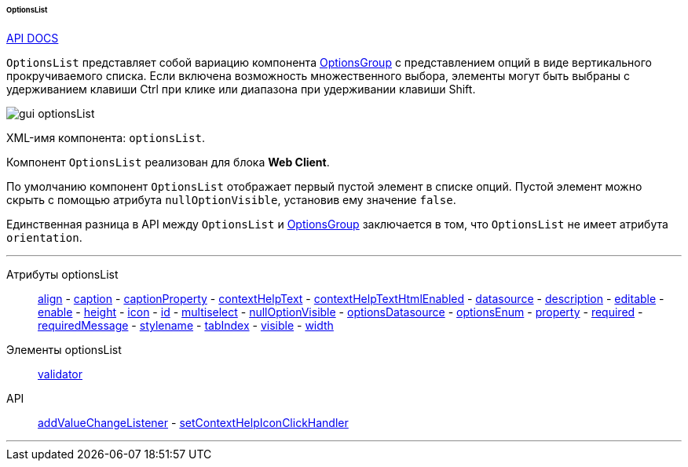 :sourcesdir: ../../../../../../source

[[gui_OptionsList]]
====== OptionsList

++++
<div class="manual-live-demo-container">
    <a href="http://files.cuba-platform.com/javadoc/cuba/6.9/com/haulmont/cuba/gui/components/OptionsList.html" class="api-docs-btn" target="_blank">API DOCS</a>
</div>
++++

`OptionsList` представляет собой вариацию компонента <<gui_OptionsGroup,OptionsGroup>> с представлением опций в виде вертикального прокручиваемого списка. Если включена возможность множественного выбора, элементы могут быть выбраны с удерживанием клавиши Ctrl при клике или диапазона при удерживании клавиши Shift.

image::gui_optionsList.png[align="center"]

XML-имя компонента: `optionsList`.

Компонент `OptionsList` реализован для блока *Web Client*.

[[gui_OptionsGroup_nullOptionVisible]]
По умолчанию компонент `OptionsList` отображает первый пустой элемент в списке опций. Пустой элемент можно скрыть с помощью атрибута `nullOptionVisible`, установив ему значение `false`.

Единственная разница в API между `OptionsList` и <<gui_OptionsGroup,OptionsGroup>> заключается в том, что `OptionsList` не имеет атрибута `orientation`.

'''

Атрибуты optionsList::
<<gui_attr_align,align>> -
<<gui_attr_caption,caption>> -
<<gui_attr_captionProperty,captionProperty>> -
<<gui_attr_contextHelpText,contextHelpText>> -
<<gui_attr_contextHelpTextHtmlEnabled,contextHelpTextHtmlEnabled>> -
<<gui_attr_datasource,datasource>> -
<<gui_attr_description,description>> -
<<gui_attr_editable,editable>> -
<<gui_attr_enable,enable>> -
<<gui_attr_height,height>> -
<<gui_attr_icon,icon>> -
<<gui_attr_id,id>> -
<<gui_OptionsGroup_multiselect,multiselect>> -
<<gui_OptionsGroup_nullOptionVisible,nullOptionVisible>> -
<<gui_attr_optionsDatasource,optionsDatasource>> -
<<gui_attr_optionsEnum,optionsEnum>> -
<<gui_attr_property,property>> -
<<gui_attr_required,required>> -
<<gui_attr_requiredMessage,requiredMessage>> -
<<gui_attr_stylename,stylename>> -
<<gui_attr_tabIndex,tabIndex>> -
<<gui_attr_visible,visible>> -
<<gui_attr_width,width>>

Элементы optionsList::
<<gui_validator,validator>>

API::
<<gui_api_addValueChangeListener,addValueChangeListener>> -
<<gui_api_contextHelp,setContextHelpIconClickHandler>>

'''

